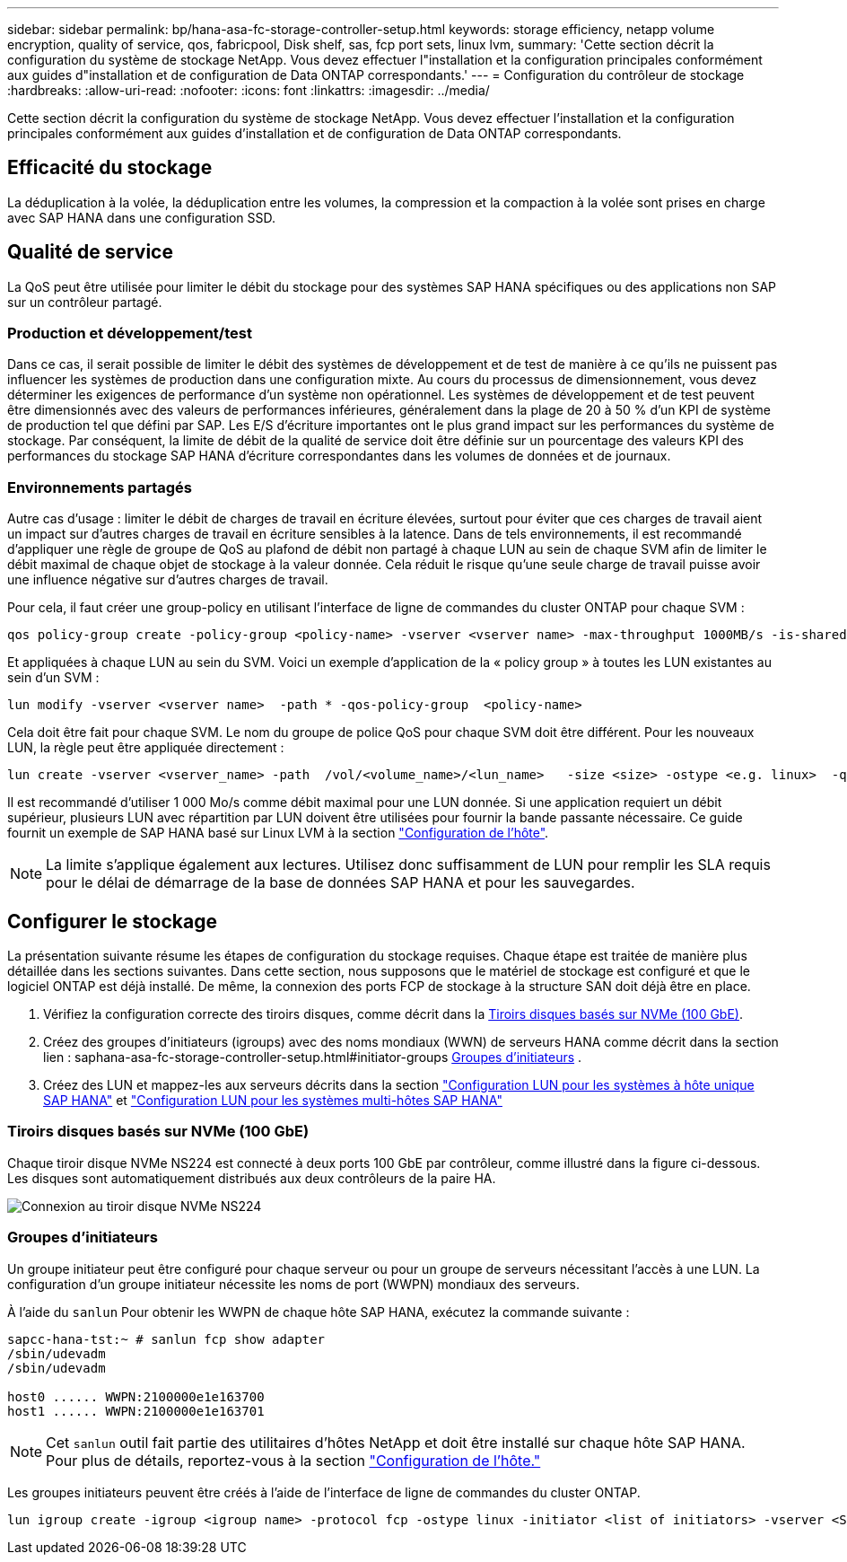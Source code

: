 ---
sidebar: sidebar 
permalink: bp/hana-asa-fc-storage-controller-setup.html 
keywords: storage efficiency, netapp volume encryption, quality of service, qos, fabricpool, Disk shelf, sas, fcp port sets, linux lvm, 
summary: 'Cette section décrit la configuration du système de stockage NetApp. Vous devez effectuer l"installation et la configuration principales conformément aux guides d"installation et de configuration de Data ONTAP correspondants.' 
---
= Configuration du contrôleur de stockage
:hardbreaks:
:allow-uri-read: 
:nofooter: 
:icons: font
:linkattrs: 
:imagesdir: ../media/


[role="lead"]
Cette section décrit la configuration du système de stockage NetApp. Vous devez effectuer l'installation et la configuration principales conformément aux guides d'installation et de configuration de Data ONTAP correspondants.



== Efficacité du stockage

La déduplication à la volée, la déduplication entre les volumes, la compression et la compaction à la volée sont prises en charge avec SAP HANA dans une configuration SSD.



== Qualité de service

La QoS peut être utilisée pour limiter le débit du stockage pour des systèmes SAP HANA spécifiques ou des applications non SAP sur un contrôleur partagé.



=== Production et développement/test

Dans ce cas, il serait possible de limiter le débit des systèmes de développement et de test de manière à ce qu'ils ne puissent pas influencer les systèmes de production dans une configuration mixte. Au cours du processus de dimensionnement, vous devez déterminer les exigences de performance d'un système non opérationnel. Les systèmes de développement et de test peuvent être dimensionnés avec des valeurs de performances inférieures, généralement dans la plage de 20 à 50 % d'un KPI de système de production tel que défini par SAP. Les E/S d'écriture importantes ont le plus grand impact sur les performances du système de stockage. Par conséquent, la limite de débit de la qualité de service doit être définie sur un pourcentage des valeurs KPI des performances du stockage SAP HANA d'écriture correspondantes dans les volumes de données et de journaux.



=== Environnements partagés

Autre cas d'usage : limiter le débit de charges de travail en écriture élevées, surtout pour éviter que ces charges de travail aient un impact sur d'autres charges de travail en écriture sensibles à la latence. Dans de tels environnements, il est recommandé d'appliquer une règle de groupe de QoS au plafond de débit non partagé à chaque LUN au sein de chaque SVM afin de limiter le débit maximal de chaque objet de stockage à la valeur donnée. Cela réduit le risque qu'une seule charge de travail puisse avoir une influence négative sur d'autres charges de travail.

Pour cela, il faut créer une group-policy en utilisant l'interface de ligne de commandes du cluster ONTAP pour chaque SVM :

....
qos policy-group create -policy-group <policy-name> -vserver <vserver name> -max-throughput 1000MB/s -is-shared false
....
Et appliquées à chaque LUN au sein du SVM. Voici un exemple d'application de la « policy group » à toutes les LUN existantes au sein d'un SVM :

....
lun modify -vserver <vserver name>  -path * -qos-policy-group  <policy-name>
....
Cela doit être fait pour chaque SVM. Le nom du groupe de police QoS pour chaque SVM doit être différent. Pour les nouveaux LUN, la règle peut être appliquée directement :

....
lun create -vserver <vserver_name> -path  /vol/<volume_name>/<lun_name>   -size <size> -ostype <e.g. linux>  -qos-policy-group <policy-name>
....
Il est recommandé d'utiliser 1 000 Mo/s comme débit maximal pour une LUN donnée. Si une application requiert un débit supérieur, plusieurs LUN avec répartition par LUN doivent être utilisées pour fournir la bande passante nécessaire. Ce guide fournit un exemple de SAP HANA basé sur Linux LVM à la section link:hana-asa-fc-host-setup.html#create-lvm-volume-groups-and-logical-volumes["Configuration de l'hôte"].


NOTE: La limite s'applique également aux lectures. Utilisez donc suffisamment de LUN pour remplir les SLA requis pour le délai de démarrage de la base de données SAP HANA et pour les sauvegardes.



== Configurer le stockage

La présentation suivante résume les étapes de configuration du stockage requises. Chaque étape est traitée de manière plus détaillée dans les sections suivantes. Dans cette section, nous supposons que le matériel de stockage est configuré et que le logiciel ONTAP est déjà installé. De même, la connexion des ports FCP de stockage à la structure SAN doit déjà être en place.

. Vérifiez la configuration correcte des tiroirs disques, comme décrit dans la <<Tiroirs disques basés sur NVMe (100 GbE)>>.
. Créez des groupes d'initiateurs (igroups) avec des noms mondiaux (WWN) de serveurs HANA comme décrit dans la section lien : saphana-asa-fc-storage-controller-setup.html#initiator-groups <<Groupes d'initiateurs>> .
. Créez des LUN et mappez-les aux serveurs décrits dans la section link:hana-asa-fc-storage-controller-setup_single_host.html["Configuration LUN pour les systèmes à hôte unique SAP HANA"] et link:hana-asa-fc-storage-controller-setup_multiple_hosts.html["Configuration LUN pour les systèmes multi-hôtes SAP HANA"]




=== Tiroirs disques basés sur NVMe (100 GbE)

Chaque tiroir disque NVMe NS224 est connecté à deux ports 100 GbE par contrôleur, comme illustré dans la figure ci-dessous. Les disques sont automatiquement distribués aux deux contrôleurs de la paire HA.

image:saphana_asa_fc_image11a.png["Connexion au tiroir disque NVMe NS224"]



=== Groupes d'initiateurs

Un groupe initiateur peut être configuré pour chaque serveur ou pour un groupe de serveurs nécessitant l'accès à une LUN. La configuration d'un groupe initiateur nécessite les noms de port (WWPN) mondiaux des serveurs.

À l'aide du `sanlun` Pour obtenir les WWPN de chaque hôte SAP HANA, exécutez la commande suivante :

....
sapcc-hana-tst:~ # sanlun fcp show adapter
/sbin/udevadm
/sbin/udevadm

host0 ...... WWPN:2100000e1e163700
host1 ...... WWPN:2100000e1e163701
....

NOTE: Cet `sanlun` outil fait partie des utilitaires d'hôtes NetApp et doit être installé sur chaque hôte SAP HANA. Pour plus de détails, reportez-vous à la section link:hana-asa-fc-host-setup.html["Configuration de l'hôte."]

Les groupes initiateurs peuvent être créés à l'aide de l'interface de ligne de commandes du cluster ONTAP.

....
lun igroup create -igroup <igroup name> -protocol fcp -ostype linux -initiator <list of initiators> -vserver <SVM name>
....